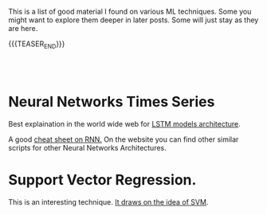 #+BEGIN_COMMENT
.. title: A list of interesting Posts On ML techniques
.. slug: interesting-posts-on-ml
.. date: 2020-07-21 21:40:24 UTC+02:00
.. tags: Machine Learning
.. category: 
.. link: 
.. description: 
.. type: text

#+END_COMMENT


This is a list of good material I found on various ML techniques. Some
you might want to explore them deeper in later posts. Some will just
stay as they are here.

{{{TEASER_END}}}

#+BEGIN_EXPORT html
<br>
<br>
#+END_EXPORT

* Neural Networks Times Series

Best explaination in the world wide web for [[https://colah.github.io/posts/2015-08-Understanding-LSTMs/][LSTM models architecture]].  

A good [[https://stanford.edu/~shervine/teaching/cs-230/cheatsheet-recurrent-neural-networks][cheat sheet on RNN.]] On the website you can find other similar
scripts for other Neural Networks Architectures.

* Support Vector Regression.

This is an interesting technique. [[https://www.mathworks.com/help/stats/understanding-support-vector-machine-regression.html][It draws on the idea of SVM]].



